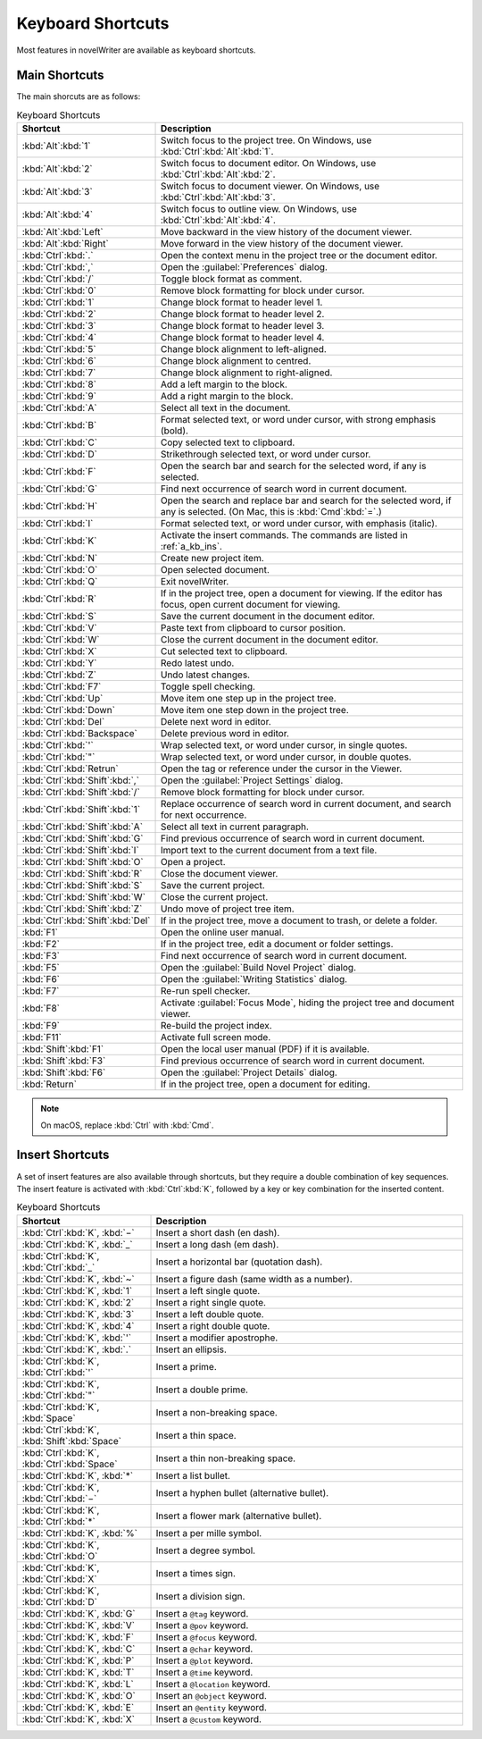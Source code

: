 .. _a_kb:

******************
Keyboard Shortcuts
******************

Most features in novelWriter are available as keyboard shortcuts.


.. _a_kb_main:

Main Shortcuts
==============

The main shorcuts are as follows:

.. csv-table:: Keyboard Shortcuts
   :header: "Shortcut", "Description"
   :widths: 20, 80
   :class: "tight-table"

   ":kbd:`Alt`:kbd:`1`",                 "Switch focus to the project tree. On Windows, use :kbd:`Ctrl`:kbd:`Alt`:kbd:`1`."
   ":kbd:`Alt`:kbd:`2`",                 "Switch focus to document editor. On Windows, use :kbd:`Ctrl`:kbd:`Alt`:kbd:`2`."
   ":kbd:`Alt`:kbd:`3`",                 "Switch focus to document viewer. On Windows, use :kbd:`Ctrl`:kbd:`Alt`:kbd:`3`."
   ":kbd:`Alt`:kbd:`4`",                 "Switch focus to outline view. On Windows, use :kbd:`Ctrl`:kbd:`Alt`:kbd:`4`."
   ":kbd:`Alt`:kbd:`Left`",              "Move backward in the view history of the document viewer."
   ":kbd:`Alt`:kbd:`Right`",             "Move forward in the view history of the document viewer."
   ":kbd:`Ctrl`:kbd:`.`",                "Open the context menu in the project tree or the document editor."
   ":kbd:`Ctrl`:kbd:`,`",                "Open the :guilabel:`Preferences` dialog."
   ":kbd:`Ctrl`:kbd:`/`",                "Toggle block format as comment."
   ":kbd:`Ctrl`:kbd:`0`",                "Remove block formatting for block under cursor."
   ":kbd:`Ctrl`:kbd:`1`",                "Change block format to header level 1."
   ":kbd:`Ctrl`:kbd:`2`",                "Change block format to header level 2."
   ":kbd:`Ctrl`:kbd:`3`",                "Change block format to header level 3."
   ":kbd:`Ctrl`:kbd:`4`",                "Change block format to header level 4."
   ":kbd:`Ctrl`:kbd:`5`",                "Change block alignment to left-aligned."
   ":kbd:`Ctrl`:kbd:`6`",                "Change block alignment to centred."
   ":kbd:`Ctrl`:kbd:`7`",                "Change block alignment to right-aligned."
   ":kbd:`Ctrl`:kbd:`8`",                "Add a left margin to the block."
   ":kbd:`Ctrl`:kbd:`9`",                "Add a right margin to the block."
   ":kbd:`Ctrl`:kbd:`A`",                "Select all text in the document."
   ":kbd:`Ctrl`:kbd:`B`",                "Format selected text, or word under cursor, with strong emphasis (bold)."
   ":kbd:`Ctrl`:kbd:`C`",                "Copy selected text to clipboard."
   ":kbd:`Ctrl`:kbd:`D`",                "Strikethrough selected text, or word under cursor."
   ":kbd:`Ctrl`:kbd:`F`",                "Open the search bar and search for the selected word, if any is selected."
   ":kbd:`Ctrl`:kbd:`G`",                "Find next occurrence of search word in current document."
   ":kbd:`Ctrl`:kbd:`H`",                "Open the search and replace bar and search for the selected word, if any is selected. (On Mac, this is :kbd:`Cmd`:kbd:`=`.)"
   ":kbd:`Ctrl`:kbd:`I`",                "Format selected text, or word under cursor, with emphasis (italic)."
   ":kbd:`Ctrl`:kbd:`K`",                "Activate the insert commands. The commands are listed in :ref:`a_kb_ins`."
   ":kbd:`Ctrl`:kbd:`N`",                "Create new project item."
   ":kbd:`Ctrl`:kbd:`O`",                "Open selected document."
   ":kbd:`Ctrl`:kbd:`Q`",                "Exit novelWriter."
   ":kbd:`Ctrl`:kbd:`R`",                "If in the project tree, open a document for viewing. If the editor has focus, open current document for viewing."
   ":kbd:`Ctrl`:kbd:`S`",                "Save the current document in the document editor."
   ":kbd:`Ctrl`:kbd:`V`",                "Paste text from clipboard to cursor position."
   ":kbd:`Ctrl`:kbd:`W`",                "Close the current document in the document editor."
   ":kbd:`Ctrl`:kbd:`X`",                "Cut selected text to clipboard."
   ":kbd:`Ctrl`:kbd:`Y`",                "Redo latest undo."
   ":kbd:`Ctrl`:kbd:`Z`",                "Undo latest changes."
   ":kbd:`Ctrl`:kbd:`F7`",               "Toggle spell checking."
   ":kbd:`Ctrl`:kbd:`Up`",               "Move item one step up in the project tree."
   ":kbd:`Ctrl`:kbd:`Down`",             "Move item one step down in the project tree."
   ":kbd:`Ctrl`:kbd:`Del`",              "Delete next word in editor."
   ":kbd:`Ctrl`:kbd:`Backspace`",        "Delete previous word in editor."
   ":kbd:`Ctrl`:kbd:`'`",                "Wrap selected text, or word under cursor, in single quotes."
   ":kbd:`Ctrl`:kbd:`""`",               "Wrap selected text, or word under cursor, in double quotes."
   ":kbd:`Ctrl`:kbd:`Retrun`",           "Open the tag or reference under the cursor in the Viewer."
   ":kbd:`Ctrl`:kbd:`Shift`:kbd:`,`",    "Open the :guilabel:`Project Settings` dialog."
   ":kbd:`Ctrl`:kbd:`Shift`:kbd:`/`",    "Remove block formatting for block under cursor."
   ":kbd:`Ctrl`:kbd:`Shift`:kbd:`1`",    "Replace occurrence of search word in current document, and search for next occurrence."
   ":kbd:`Ctrl`:kbd:`Shift`:kbd:`A`",    "Select all text in current paragraph."
   ":kbd:`Ctrl`:kbd:`Shift`:kbd:`G`",    "Find previous occurrence of search word in current document."
   ":kbd:`Ctrl`:kbd:`Shift`:kbd:`I`",    "Import text to the current document from a text file."
   ":kbd:`Ctrl`:kbd:`Shift`:kbd:`O`",    "Open a project."
   ":kbd:`Ctrl`:kbd:`Shift`:kbd:`R`",    "Close the document viewer."
   ":kbd:`Ctrl`:kbd:`Shift`:kbd:`S`",    "Save the current project."
   ":kbd:`Ctrl`:kbd:`Shift`:kbd:`W`",    "Close the current project."
   ":kbd:`Ctrl`:kbd:`Shift`:kbd:`Z`",    "Undo move of project tree item."
   ":kbd:`Ctrl`:kbd:`Shift`:kbd:`Del`",  "If in the project tree, move a document to trash, or delete a folder."
   ":kbd:`F1`",                          "Open the online user manual."
   ":kbd:`F2`",                          "If in the project tree, edit a document or folder settings."
   ":kbd:`F3`",                          "Find next occurrence of search word in current document."
   ":kbd:`F5`",                          "Open the :guilabel:`Build Novel Project` dialog."
   ":kbd:`F6`",                          "Open the :guilabel:`Writing Statistics` dialog."
   ":kbd:`F7`",                          "Re-run spell checker."
   ":kbd:`F8`",                          "Activate :guilabel:`Focus Mode`, hiding the project tree and document viewer."
   ":kbd:`F9`",                          "Re-build the project index."
   ":kbd:`F11`",                         "Activate full screen mode."
   ":kbd:`Shift`:kbd:`F1`",              "Open the local user manual (PDF) if it is available."
   ":kbd:`Shift`:kbd:`F3`",              "Find previous occurrence of search word in current document."
   ":kbd:`Shift`:kbd:`F6`",              "Open the :guilabel:`Project Details` dialog."
   ":kbd:`Return`",                      "If in the project tree, open a document for editing."

.. note::
   On macOS, replace :kbd:`Ctrl` with :kbd:`Cmd`.


.. _a_kb_ins:

Insert Shortcuts
================

A set of insert features are also available through shortcuts, but they require a double
combination of key sequences. The insert feature is activated with :kbd:`Ctrl`:kbd:`K`, followed by
a key or key combination for the inserted content.

.. csv-table:: Keyboard Shortcuts
   :header: "Shortcut", "Description"
   :widths: 30, 70
   :class: "tight-table"

   ":kbd:`Ctrl`:kbd:`K`, :kbd:`−`",                 "Insert a short dash (en dash)."
   ":kbd:`Ctrl`:kbd:`K`, :kbd:`_`",                 "Insert a long dash (em dash)."
   ":kbd:`Ctrl`:kbd:`K`, :kbd:`Ctrl`:kbd:`_`",      "Insert a horizontal bar (quotation dash)."
   ":kbd:`Ctrl`:kbd:`K`, :kbd:`~`",                 "Insert a figure dash (same width as a number)."
   ":kbd:`Ctrl`:kbd:`K`, :kbd:`1`",                 "Insert a left single quote."
   ":kbd:`Ctrl`:kbd:`K`, :kbd:`2`",                 "Insert a right single quote."
   ":kbd:`Ctrl`:kbd:`K`, :kbd:`3`",                 "Insert a left double quote."
   ":kbd:`Ctrl`:kbd:`K`, :kbd:`4`",                 "Insert a right double quote."
   ":kbd:`Ctrl`:kbd:`K`, :kbd:`'`",                 "Insert a modifier apostrophe."
   ":kbd:`Ctrl`:kbd:`K`, :kbd:`.`",                 "Insert an ellipsis."
   ":kbd:`Ctrl`:kbd:`K`, :kbd:`Ctrl`:kbd:`'`",      "Insert a prime."
   ":kbd:`Ctrl`:kbd:`K`, :kbd:`Ctrl`:kbd:`""`",     "Insert a double prime."
   ":kbd:`Ctrl`:kbd:`K`, :kbd:`Space`",             "Insert a non-breaking space."
   ":kbd:`Ctrl`:kbd:`K`, :kbd:`Shift`:kbd:`Space`", "Insert a thin space."
   ":kbd:`Ctrl`:kbd:`K`, :kbd:`Ctrl`:kbd:`Space`",  "Insert a thin non-breaking space."
   ":kbd:`Ctrl`:kbd:`K`, :kbd:`*`",                 "Insert a list bullet."
   ":kbd:`Ctrl`:kbd:`K`, :kbd:`Ctrl`:kbd:`−`",      "Insert a hyphen bullet (alternative bullet)."
   ":kbd:`Ctrl`:kbd:`K`, :kbd:`Ctrl`:kbd:`*`",      "Insert a flower mark (alternative bullet)."
   ":kbd:`Ctrl`:kbd:`K`, :kbd:`%`",                 "Insert a per mille symbol."
   ":kbd:`Ctrl`:kbd:`K`, :kbd:`Ctrl`:kbd:`O`",      "Insert a degree symbol."
   ":kbd:`Ctrl`:kbd:`K`, :kbd:`Ctrl`:kbd:`X`",      "Insert a times sign."
   ":kbd:`Ctrl`:kbd:`K`, :kbd:`Ctrl`:kbd:`D`",      "Insert a division sign."
   ":kbd:`Ctrl`:kbd:`K`, :kbd:`G`",                 "Insert a ``@tag`` keyword."
   ":kbd:`Ctrl`:kbd:`K`, :kbd:`V`",                 "Insert a ``@pov`` keyword."
   ":kbd:`Ctrl`:kbd:`K`, :kbd:`F`",                 "Insert a ``@focus`` keyword."
   ":kbd:`Ctrl`:kbd:`K`, :kbd:`C`",                 "Insert a ``@char`` keyword."
   ":kbd:`Ctrl`:kbd:`K`, :kbd:`P`",                 "Insert a ``@plot`` keyword."
   ":kbd:`Ctrl`:kbd:`K`, :kbd:`T`",                 "Insert a ``@time`` keyword."
   ":kbd:`Ctrl`:kbd:`K`, :kbd:`L`",                 "Insert a ``@location`` keyword."
   ":kbd:`Ctrl`:kbd:`K`, :kbd:`O`",                 "Insert an ``@object`` keyword."
   ":kbd:`Ctrl`:kbd:`K`, :kbd:`E`",                 "Insert an ``@entity`` keyword."
   ":kbd:`Ctrl`:kbd:`K`, :kbd:`X`",                 "Insert a ``@custom`` keyword."
